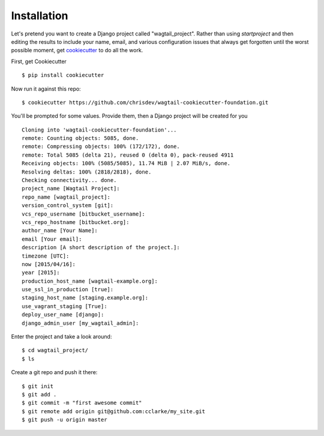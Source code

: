 Installation
============

Let's pretend you want to create a Django project called "wagtail_project". Rather than using `startproject` and then editing the results to include your name, email, and various configuration issues that always get forgotten until the worst possible moment, get cookiecutter_ to do all the work.

.. _cookiecutter: https://github.com/audreyr/cookiecutter

First, get Cookiecutter ::

    $ pip install cookiecutter

Now run it against this repo::

    $ cookiecutter https://github.com/chrisdev/wagtail-cookiecutter-foundation.git

You'll be prompted for some values. Provide them, then a Django project will be created for you ::

    Cloning into 'wagtail-cookiecutter-foundation'...
    remote: Counting objects: 5085, done.
    remote: Compressing objects: 100% (172/172), done.
    remote: Total 5085 (delta 21), reused 0 (delta 0), pack-reused 4911
    Receiving objects: 100% (5085/5085), 11.74 MiB | 2.07 MiB/s, done.
    Resolving deltas: 100% (2818/2818), done.
    Checking connectivity... done.
    project_name [Wagtail Project]: 
    repo_name [wagtail_project]: 
    version_control_system [git]: 
    vcs_repo_username [bitbucket_username]: 
    vcs_repo_hostname [bitbucket.org]: 
    author_name [Your Name]: 
    email [Your email]: 
    description [A short description of the project.]: 
    timezone [UTC]: 
    now [2015/04/16]: 
    year [2015]: 
    production_host_name [wagtail-example.org]: 
    use_ssl_in_production [true]: 
    staging_host_name [staging.example.org]: 
    use_vagrant_staging [True]: 
    deploy_user_name [django]: 
    django_admin_user [my_wagtail_admin]:

Enter the project and take a look around::

    $ cd wagtail_project/
    $ ls

Create a git repo and push it there::

    $ git init
    $ git add .
    $ git commit -m "first awesome commit"
    $ git remote add origin git@github.com:cclarke/my_site.git
    $ git push -u origin master